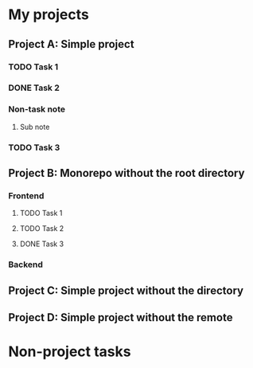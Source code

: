 * My projects
** Project A: Simple project
:PROPERTIES:
:OCTOPUS_DIR: ~/octopus-examples/project-a
:OCTOPUS_REMOTE_REPO: github:akirak/octopus-example-a
:END:
*** TODO Task 1
:PROPERTIES:
:CREATED_TIME: [2021-04-04 Sun 17:59]
:END:
*** DONE Task 2
CLOSED: [2021-04-04 Sun 19:21]
:PROPERTIES:
:CREATED_TIME: [2021-04-04 Sun 17:59]
:END:
:LOGBOOK:
CLOCK: [2021-04-04 Sun 18:00]--[2021-04-04 Sun 18:20] =>  0:20
:END:
*** Non-task note
:PROPERTIES:
:CREATED_TIME: [2021-04-04 Sun 17:59]
:END:
**** Sub note
*** TODO Task 3
:PROPERTIES:
:CREATED_TIME: [2021-04-04 Sun 18:00]
:END:
** Project B: Monorepo without the root directory
:PROPERTIES:
:OCTOPUS_REMOTE_REPO: github:akirak/octopus-example-b
:END:
*** Frontend
:PROPERTIES:
:OCTOPUS_DIR: ~/octopus-examples/project-b/frontend
:END:
**** TODO Task 1
:PROPERTIES:
:CREATED_TIME: [2021-04-04 Sun 17:59]
:END:
**** TODO Task 2
:PROPERTIES:
:CREATED_TIME: [2021-04-04 Sun 17:59]
:END:
**** DONE Task 3
CLOSED: [2021-04-04 Sun 17:59]
:PROPERTIES:
:CREATED_TIME: [2021-04-04 Sun 17:59]
:END:
*** Backend
:PROPERTIES:
:OCTOPUS_DIR: ~/octopus-examples/project-b/backend
:END:
** Project C: Simple project without the directory
:PROPERTIES:
:OCTOPUS_REMOTE_REPO: github:akirak/octopus-example-c
:END:
** Project D: Simple project without the remote
:PROPERTIES:
:OCTOPUS_DIR: ~/octopus-examples/project-d
:END:
* Non-project tasks
